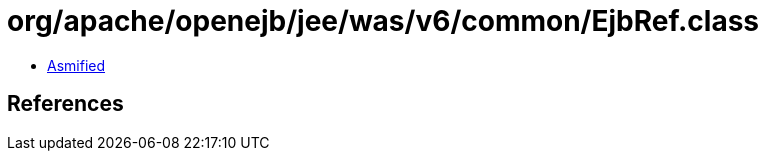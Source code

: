 = org/apache/openejb/jee/was/v6/common/EjbRef.class

 - link:EjbRef-asmified.java[Asmified]

== References

